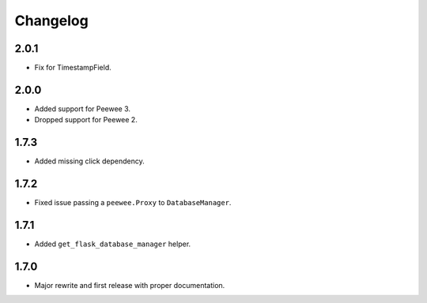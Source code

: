 Changelog
#########

2.0.1
=====
- Fix for TimestampField.

2.0.0
=====
- Added support for Peewee 3.
- Dropped support for Peewee 2.

1.7.3
=====
- Added missing click dependency.

1.7.2
=====
- Fixed issue passing a ``peewee.Proxy`` to ``DatabaseManager``.

1.7.1
=====
- Added ``get_flask_database_manager`` helper.

1.7.0
=====
- Major rewrite and first release with proper documentation.
